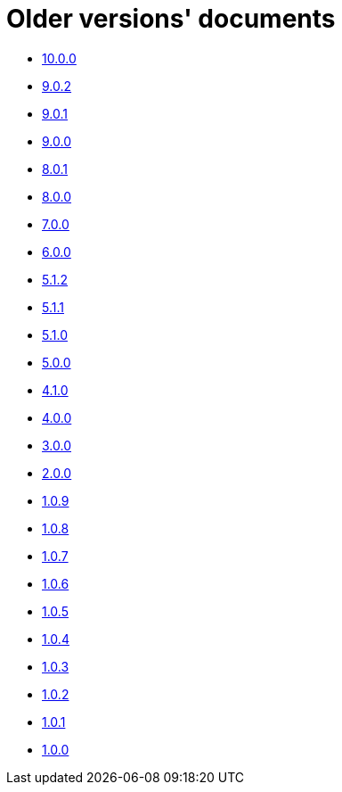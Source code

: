= Older versions' documents

* link:../../10.0.0/index.html[10.0.0]
* link:../../9.0.2/index.html[9.0.2]
* link:../../9.0.1/index.html[9.0.1]
* link:../../9.0.0/index.html[9.0.0]
* link:../../8.0.1/index.html[8.0.1]
* link:../../8.0.0/index.html[8.0.0]
* link:../../7.0.0/index.html[7.0.0]
* link:../../6.0.0/index.html[6.0.0]
* link:../../5.1.2/index.html[5.1.2]
* link:../../5.1.1/index.html[5.1.1]
* link:../../5.1.0/index.html[5.1.0]
* link:../../5.0.0/index.html[5.0.0]
* link:../../4.1.0/html/index.html[4.1.0]
* link:../../4.0.0/html/index.html[4.0.0]
* link:../../3.0.0/html/index.html[3.0.0]
* link:../../2.0.0/html/index.html[2.0.0]
* link:../../1.0.9/html/index.html[1.0.9]
* link:../../1.0.8/html/index.html[1.0.8]
* link:../../1.0.7/html/index.html[1.0.7]
* link:../../1.0.6/html/index.html[1.0.6]
* link:../../1.0.5/html/index.html[1.0.5]
* link:../../1.0.4/html/index.html[1.0.4]
* link:../../1.0.3/html/index.html[1.0.3]
* link:../../1.0.2/html/index.html[1.0.2]
* link:../../1.0.1/html/index.html[1.0.1]
* link:../../1.0.0/html/index.html[1.0.0]
